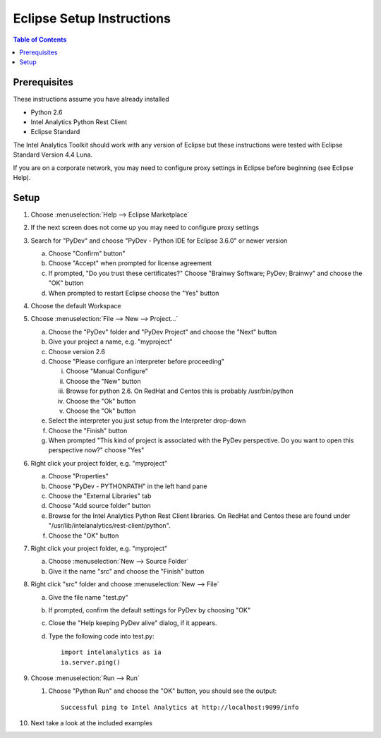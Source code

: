 ==========================
Eclipse Setup Instructions
==========================

.. contents:: Table of Contents
    :local:

-------------
Prerequisites
-------------

These instructions assume you have already installed

- Python 2.6 
- Intel Analytics Python Rest Client
- Eclipse Standard

The Intel Analytics Toolkit should work with any version of Eclipse but these instructions were tested with Eclipse Standard Version 4.4 Luna.

If you are on a corporate network, you may need to configure proxy settings in Eclipse before beginning (see Eclipse Help).

-----
Setup
-----
1)  Choose :menuselection:`Help --> Eclipse Marketplace`

#)  If the next screen does not come up you may need to configure proxy settings

#)  Search for "PyDev" and choose "PyDev - Python IDE for Eclipse 3.6.0" or newer version

    a)  Choose "Confirm" button"

    #)  Choose "Accept" when prompted for license agreement

    #)  If prompted, "Do you trust these certificates?" Choose "Brainwy Software; PyDev; Brainwy" and choose the "OK" button

    #)  When prompted to restart Eclipse choose the "Yes" button

#)  Choose the default Workspace

#)  Choose :menuselection:`File --> New --> Project...`

    a)  Choose the "PyDev" folder and "PyDev Project" and choose the "Next" button

    #)  Give your project a name, e.g. "myproject"

    #)  Choose version 2.6

    #)  Choose "Please configure an interpreter before proceeding"

        i)  Choose "Manual Configure"

        #)  Choose the "New" button

        #)  Browse for python 2.6.  On RedHat and Centos this is probably /usr/bin/python

        #)  Choose the "Ok" button

        #)  Choose the "Ok" button

    #)  Select the interpreter you just setup from the Interpreter drop-down

    #)  Choose the "Finish" button

    #)  When prompted "This kind of project is associated with the PyDev perspective. Do you want to open this perspective now?" choose "Yes"

#)  Right click your project folder, e.g. "myproject"

    a)  Choose "Properties"

    #)  Choose "PyDev - PYTHONPATH" in the left hand pane

    #)  Choose the "External Libraries" tab

    #)  Choose "Add source folder" button

    #)  Browse for the Intel Analytics Python Rest Client libraries.  On RedHat and Centos these are found under "/usr/lib/intelanalytics/rest-client/python".

    #)  Choose the "OK" button

#)  Right click your project folder, e.g. "myproject"

    a)  Choose :menuselection:`New --> Source Folder`

    #)  Give it the name "src" and choose the "Finish" button

#)  Right click "src" folder and choose :menuselection:`New --> File`

    a)  Give the file name "test.py"

    #)  If prompted, confirm the default settings for PyDev by choosing "OK"

    #)  Close the "Help keeping PyDev alive" dialog, if it appears.

    #)  Type the following code into test.py::
    
            import intelanalytics as ia
            ia.server.ping()

#)  Choose :menuselection:`Run --> Run`

    #)  Choose "Python Run" and choose the "OK" button, you should see the output::
    
            Successful ping to Intel Analytics at http://localhost:9099/info

#)  Next take a look at the included examples


